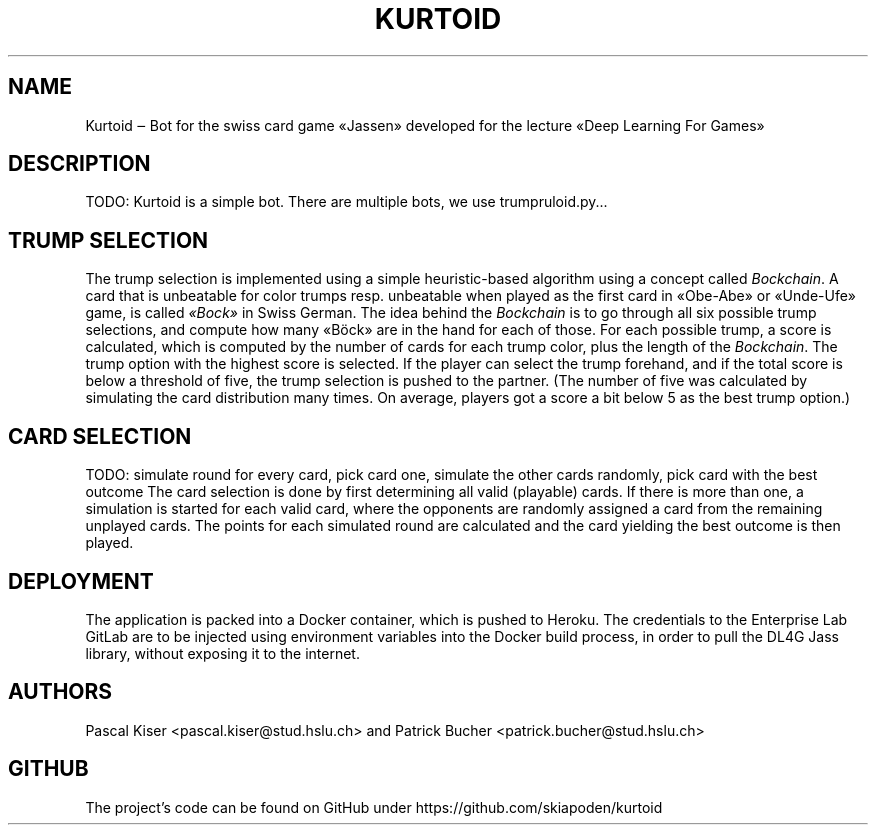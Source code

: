 .TH KURTOID 6
.SH NAME
Kurtoid ‒ Bot for the swiss card game «Jassen» developed for the lecture «Deep Learning For Games»
.SH DESCRIPTION
TODO: Kurtoid is a simple bot. There are multiple bots, we use trumpruloid.py...
.SH TRUMP SELECTION
The trump selection is implemented using a simple heuristic-based algorithm using a concept called
.IR Bockchain .
A card that is unbeatable for color trumps resp. unbeatable when played as the first card in «Obe-Abe» or «Unde-Ufe» game, is called
.IR «Bock»
in Swiss German. The idea behind the
.I Bockchain
is to go through all six possible trump selections, and compute how many «Böck» are in the hand for each of those. For each possible trump, a score is calculated, which is computed by the number of cards for each trump color, plus the length of the
.IR Bockchain .
The trump option with the highest score is selected. If the player can select the trump forehand, and if the total score is below a threshold of five, the trump selection is pushed to the partner. (The number of five was calculated by simulating the card distribution many times. On average, players got a score a bit below 5 as the best trump option.)
.SH CARD SELECTION
TODO: simulate round for every card, pick card one,
simulate the other cards randomly,
pick card with the best outcome
The card selection is done by first determining all valid (playable) cards. If there is more than one, a simulation is started for each valid card, where the opponents are randomly assigned a card from the remaining unplayed cards. The points for each simulated round are calculated and the card yielding the best outcome is then played. 
.SH DEPLOYMENT
The application is packed into a Docker container, which is pushed to Heroku. The credentials to the Enterprise Lab GitLab are to be injected using environment variables into the Docker build process, in order to pull the DL4G Jass library, without exposing it to the internet.
.SH AUTHORS
Pascal Kiser <pascal.kiser@stud.hslu.ch> and Patrick Bucher <patrick.bucher@stud.hslu.ch>
.SH GITHUB
The project's code can be found on GitHub under https://github.com/skiapoden/kurtoid

